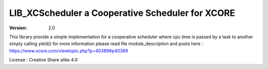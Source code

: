 LIB_XCScheduler a Cooperative Scheduler for XCORE
=================================================

:version: 2.0

This library provide a simple implementation for a cooperative scheduler where cpu time is passed by a task to another simply calling yield()
for more information please read file module_description and posts here : https://www.xcore.com/viewtopic.php?p=40389#p40389

License : Creative Share alike 4.0

